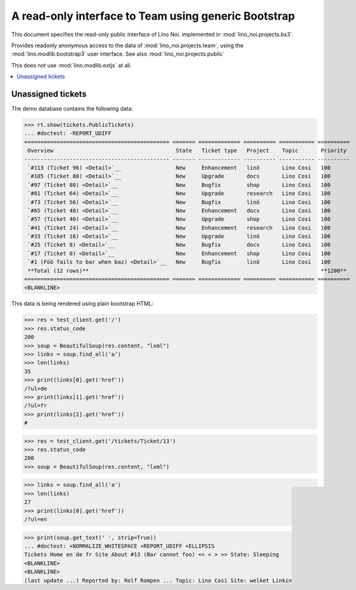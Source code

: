 .. _noi.specs.bs3:

=====================================================
A read-only interface to Team using generic Bootstrap
=====================================================

.. How to test only this document:

    $ python setup.py test -s tests.SpecsTests.test_bs3
    
    doctest init:

    >>> from lino import startup
    >>> startup('lino_noi.projects.bs3.settings.demo')
    >>> from lino.api.doctest import *


This document specifies the read-only public interface of Lino Noi.
implemented in :mod:`lino_noi.projects.bs3`.

Provides readonly anonymous access to the data of
:mod:`lino_noi.projects.team`, using the :mod:`lino.modlib.bootstrap3`
user interface. See also :mod:`lino_noi.projects.public`

This does not use :mod:`lino.modlib.extjs` at all.


.. contents::
  :local:

.. The following was used to reproduce :ticket:`960`:

    >>> res = test_client.get('/tickets/Ticket/13')
    >>> res.status_code
    200



Unassigned tickets
==================


The demo database contains the following data:

>>> rt.show(tickets.PublicTickets)
... #doctest: -REPORT_UDIFF
============================================= ======= ============= ========== =========== ==========
 Overview                                      State   Ticket type   Project    Topic       Priority
--------------------------------------------- ------- ------------- ---------- ----------- ----------
 `#113 (Ticket 96) <Detail>`__                 New     Enhancement   linö       Lino Cosi   100
 `#105 (Ticket 88) <Detail>`__                 New     Upgrade       docs       Lino Cosi   100
 `#97 (Ticket 80) <Detail>`__                  New     Bugfix        shop       Lino Cosi   100
 `#81 (Ticket 64) <Detail>`__                  New     Upgrade       research   Lino Cosi   100
 `#73 (Ticket 56) <Detail>`__                  New     Bugfix        linö       Lino Cosi   100
 `#65 (Ticket 48) <Detail>`__                  New     Enhancement   docs       Lino Cosi   100
 `#57 (Ticket 40) <Detail>`__                  New     Upgrade       shop       Lino Cosi   100
 `#41 (Ticket 24) <Detail>`__                  New     Enhancement   research   Lino Cosi   100
 `#33 (Ticket 16) <Detail>`__                  New     Upgrade       linö       Lino Cosi   100
 `#25 (Ticket 8) <Detail>`__                   New     Bugfix        docs       Lino Cosi   100
 `#17 (Ticket 0) <Detail>`__                   New     Enhancement   shop       Lino Cosi   100
 `#1 (Föö fails to bar when baz) <Detail>`__   New     Bugfix        linö       Lino Cosi   100
 **Total (12 rows)**                                                                        **1200**
============================================= ======= ============= ========== =========== ==========
<BLANKLINE>


This data is being rendered using plain bootstrap HTML:

>>> res = test_client.get('/')
>>> res.status_code
200
>>> soup = BeautifulSoup(res.content, "lxml")
>>> links = soup.find_all('a')
>>> len(links)
35
>>> print(links[0].get('href'))
/?ul=de
>>> print(links[1].get('href'))
/?ul=fr
>>> print(links[2].get('href'))
#

>>> res = test_client.get('/tickets/Ticket/13')
>>> res.status_code
200
>>> soup = BeautifulSoup(res.content, "lxml")


>>> links = soup.find_all('a')
>>> len(links)
27
>>> print(links[0].get('href'))
/?ul=en

>>> print(soup.get_text(' ', strip=True))
... #doctest: +NORMALIZE_WHITESPACE +REPORT_UDIFF +ELLIPSIS
Tickets Home en de fr Site About #13 (Bar cannot foo) << < > >> State: Sleeping
<BLANKLINE>
<BLANKLINE>
(last update ...) Reported by: Rolf Rompen ... Topic: Lino Cosi Site: welket Linking to #1 and to blog . This is Lino Noi ... using ...
